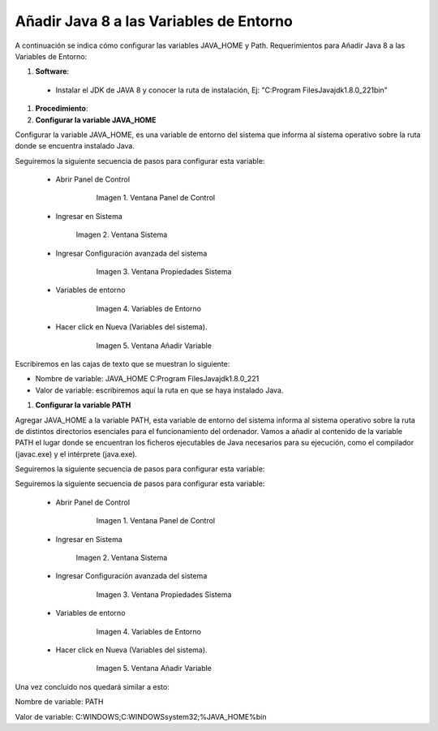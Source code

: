 .. |Panel de Control| image:: resorces/control-panel.png
.. |Ventana Sistema| image:: resorces/system-windows.png
.. |Ventana propiedades Sistema| image:: resorces/system-properties.png
.. |Variables de Entorno| image:: resorces/enverioment-variables.png
.. |Añadir Variable| image:: resorces/add-variable-path.png
 
.. _documento/agregar-java-8-al-path:
 
**Añadir Java 8 a las Variables de Entorno**
============================================
 
 
A continuación se indica cómo configurar las variables JAVA_HOME y Path. Requerimientos para Añadir Java 8 a las Variables de Entorno:
 
 
 
#. **Software**:
 
  - Instalar el JDK de JAVA 8 y conocer la ruta de instalación, Ej: "C:\Program Files\Java\jdk1.8.0_221\bin"
 
 
#. **Procedimiento**:
 
 
#. **Configurar la variable JAVA_HOME**
 
Configurar la variable JAVA_HOME, es una variable de entorno del sistema que informa al sistema operativo sobre la ruta donde se encuentra instalado Java.
 
 
Seguiremos la siguiente secuencia de pasos para configurar esta variable:
 
  - Abrir Panel de Control
 
          |Panel de Control|
 
           Imagen 1. Ventana Panel de Control
 
  - Ingresar en Sistema
 
           |Ventana Sistema|
 
           Imagen 2. Ventana Sistema
 
  - Ingresar Configuración avanzada del sistema
 
          |Ventana propiedades Sistema|
 
           Imagen 3. Ventana Propiedades Sistema
 
  - Variables de entorno
 
          |Variables de Entorno|
 
           Imagen 4. Variables de Entorno
 
  - Hacer click en Nueva (Variables del sistema).
 
          |Añadir Variable|
 
           Imagen 5. Ventana Añadir Variable
 
 
Escribiremos en las cajas de texto que se muestran lo siguiente:
 
- Nombre de variable: JAVA_HOME C:\Program Files\Java\jdk1.8.0_221
 
- Valor de variable: escribiremos aquí la ruta en que se haya instalado Java.
 
 
 
#. **Configurar la variable PATH**
 
Agregar JAVA_HOME a la variable PATH, esta variable de entorno del sistema informa al sistema operativo sobre la ruta de distintos directorios esenciales para el funcionamiento del ordenador. Vamos a añadir al contenido de la variable PATH el lugar donde se encuentran los ficheros ejecutables de Java necesarios para su ejecución, como el compilador (javac.exe) y el intérprete (java.exe).
 
Seguiremos la siguiente secuencia de pasos para configurar esta variable:
 
Seguiremos la siguiente secuencia de pasos para configurar esta variable:
 
  - Abrir Panel de Control
 
          |Panel de Control|
 
           Imagen 1. Ventana Panel de Control
 
  - Ingresar en Sistema
 
           |Ventana Sistema|
 
           Imagen 2. Ventana Sistema
 
  - Ingresar Configuración avanzada del sistema
 
          |Ventana propiedades Sistema|
 
           Imagen 3. Ventana Propiedades Sistema
 
  - Variables de entorno
 
          |Variables de Entorno|
 
           Imagen 4. Variables de Entorno
 
  - Hacer click en Nueva (Variables del sistema).
 
          |Añadir Variable|
 
           Imagen 5. Ventana Añadir Variable
 
 
Una vez concluido nos quedará similar a esto:
 
Nombre de variable: PATH
 
Valor de variable: C:\WINDOWS;C:\WINDOWS\system32;%JAVA_HOME%\bin

